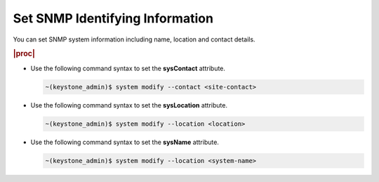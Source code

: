 
.. tie1580219717420
.. _setting-snmp-identifying-information:

================================
Set SNMP Identifying Information
================================

You can set SNMP system information including name, location and contact
details.

.. rubric:: |proc|

-   Use the following command syntax to set the **sysContact** attribute.

    .. code-block:: none

        ~(keystone_admin)$ system modify --contact <site-contact>

-   Use the following command syntax to set the **sysLocation** attribute.

    .. code-block:: none

        ~(keystone_admin)$ system modify --location <location>

-   Use the following command syntax to set the **sysName** attribute.

    .. code-block:: none

        ~(keystone_admin)$ system modify --location <system-name>